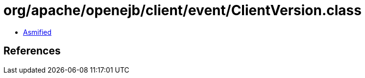 = org/apache/openejb/client/event/ClientVersion.class

 - link:ClientVersion-asmified.java[Asmified]

== References

